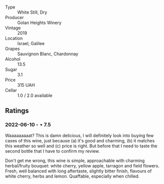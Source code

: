 #+attr_html: :class wine-main-image
[[file:/images/55/8ec6f4-6d6c-4099-ad54-d55ad3099682/2022-06-09-21-42-35-IMG-0366.jpeg]]

- Type :: White Still, Dry
- Producer :: Golan Heights Winery
- Vintage :: 2019
- Location :: Israel, Galilee
- Grapes :: Sauvignon Blanc, Chardonnay
- Alcohol :: 13.5
- Sugar :: 3.1
- Price :: 315 UAH
- Cellar :: 1.0 / 2.0 available

** Ratings

*** 2022-06-10 - ⋆ 7.5

Waaaaaaaaat? This is damn delicious, I will definitely look into buying few cases of this wine, just because (a) it's good and charming, (b) it matches this weather so well and (c) price is right. But before that I need to taste the second bottle that I have to confirm my review.

Don't get me wrong, this wine is simple, approachable with charming herbal/fruity bouquet: white cherry, yellow apple, tarragon and field flowers. Fresh, well balanced with long aftertaste, slightly bitter finish, flavours of white cherry, herbs and lemon. Quaffable, especially when chilled.

